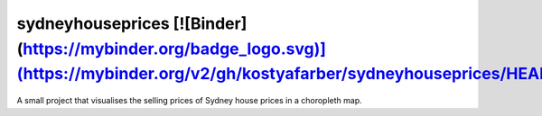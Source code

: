 =================
sydneyhouseprices [![Binder](https://mybinder.org/badge_logo.svg)](https://mybinder.org/v2/gh/kostyafarber/sydneyhouseprices/HEAD)
=================


A small project that visualises the selling prices of Sydney house prices in a choropleth map.

